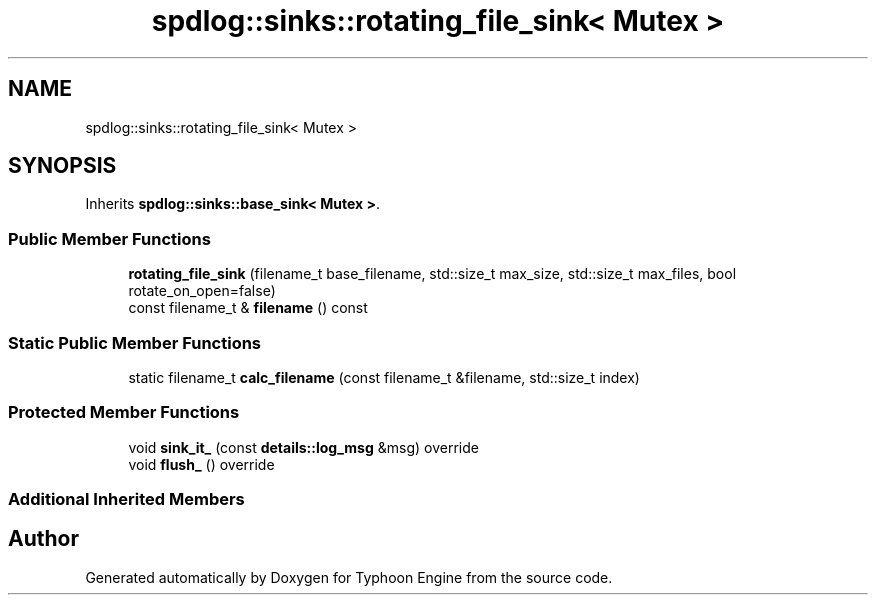 .TH "spdlog::sinks::rotating_file_sink< Mutex >" 3 "Sat Jul 20 2019" "Version 0.1" "Typhoon Engine" \" -*- nroff -*-
.ad l
.nh
.SH NAME
spdlog::sinks::rotating_file_sink< Mutex >
.SH SYNOPSIS
.br
.PP
.PP
Inherits \fBspdlog::sinks::base_sink< Mutex >\fP\&.
.SS "Public Member Functions"

.in +1c
.ti -1c
.RI "\fBrotating_file_sink\fP (filename_t base_filename, std::size_t max_size, std::size_t max_files, bool rotate_on_open=false)"
.br
.ti -1c
.RI "const filename_t & \fBfilename\fP () const"
.br
.in -1c
.SS "Static Public Member Functions"

.in +1c
.ti -1c
.RI "static filename_t \fBcalc_filename\fP (const filename_t &filename, std::size_t index)"
.br
.in -1c
.SS "Protected Member Functions"

.in +1c
.ti -1c
.RI "void \fBsink_it_\fP (const \fBdetails::log_msg\fP &msg) override"
.br
.ti -1c
.RI "void \fBflush_\fP () override"
.br
.in -1c
.SS "Additional Inherited Members"


.SH "Author"
.PP 
Generated automatically by Doxygen for Typhoon Engine from the source code\&.
